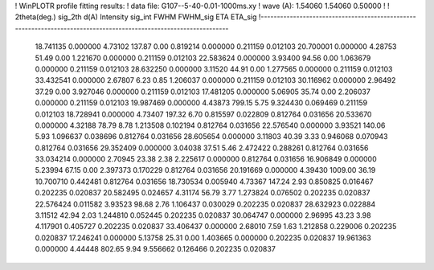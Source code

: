 ! WinPLOTR profile fitting results:
!   data file: G107--5-40-0.01-1000ms.xy
!    wave (A):      1.54060     1.54060     0.50000
!
!   2theta(deg.) sig_2th        d(A)   Intensity     sig_int         FWHM    FWHM_sig         ETA     ETA_sig
!------------------------------------------------------------------------------------------------------------------
   18.741135    0.000000     4.73102      137.87        0.00     0.819214    0.000000    0.211159    0.012103
   20.700001    0.000000     4.28753       51.49        0.00     1.221670    0.000000    0.211159    0.012103
   22.583624    0.000000     3.93400       94.56        0.00     1.063679    0.000000    0.211159    0.012103
   28.632250    0.000000     3.11520       44.91        0.00     1.277565    0.000000    0.211159    0.012103
   33.432541    0.000000     2.67807        6.23        0.85     1.206037    0.000000    0.211159    0.012103
   30.116962    0.000000     2.96492       37.29        0.00     3.927046    0.000000    0.211159    0.012103
   17.481205    0.000000     5.06905       35.74        0.00     2.206037    0.000000    0.211159    0.012103
   19.987469    0.000000     4.43873      799.15        5.75     9.324430    0.069469    0.211159    0.012103
   18.728941    0.000000     4.73407      197.32        6.70     0.815597    0.022809    0.812764    0.031656
   20.533670    0.000000     4.32188       78.79        8.78     1.213508    0.102194    0.812764    0.031656
   22.576540    0.000000     3.93521      140.06        5.93     1.096637    0.038696    0.812764    0.031656
   28.605654    0.000000     3.11803       40.39        3.33     0.946068    0.070943    0.812764    0.031656
   29.352409    0.000000     3.04038       37.51        5.46     2.472422    0.288261    0.812764    0.031656
   33.034214    0.000000     2.70945       23.38        2.38     2.225617    0.000000    0.812764    0.031656
   16.906849    0.000000     5.23994       67.15        0.00     2.397373    0.170229    0.812764    0.031656
   20.191669    0.000000     4.39430     1009.00       36.19    10.700710    0.442481    0.812764    0.031656
   18.730534    0.005940     4.73367      147.24        2.93     0.850825    0.016467    0.202235    0.020837
   20.582495    0.024657     4.31174       56.79        3.77     1.273824    0.076502    0.202235    0.020837
   22.576424    0.011582     3.93523       98.68        2.76     1.106437    0.030029    0.202235    0.020837
   28.632923    0.022884     3.11512       42.94        2.03     1.244810    0.052445    0.202235    0.020837
   30.064747    0.000000     2.96995       43.23        3.98     4.117901    0.405727    0.202235    0.020837
   33.406437    0.000000     2.68010        7.59        1.63     1.212858    0.229006    0.202235    0.020837
   17.246241    0.000000     5.13758       25.31        0.00     1.403665    0.000000    0.202235    0.020837
   19.961363    0.000000     4.44448      802.65        9.94     9.556662    0.126466    0.202235    0.020837
